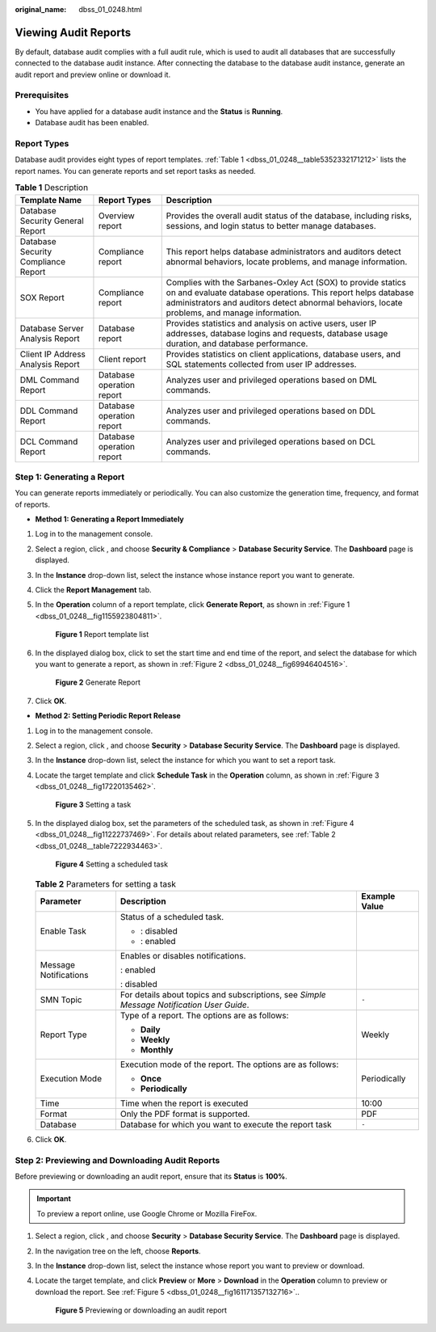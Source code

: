:original_name: dbss_01_0248.html

.. _dbss_01_0248:

Viewing Audit Reports
=====================

By default, database audit complies with a full audit rule, which is used to audit all databases that are successfully connected to the database audit instance. After connecting the database to the database audit instance, generate an audit report and preview online or download it.

Prerequisites
-------------

-  You have applied for a database audit instance and the **Status** is **Running**.
-  Database audit has been enabled.

Report Types
------------

Database audit provides eight types of report templates. :ref:`Table 1 <dbss_01_0248__table5352332171212>` lists the report names. You can generate reports and set report tasks as needed.

.. _dbss_01_0248__table5352332171212:

.. table:: **Table 1** Description

   +-------------------------------------+---------------------------+-------------------------------------------------------------------------------------------------------------------------------------------------------------------------------------------------------------------------------+
   | Template Name                       | Report Types              | Description                                                                                                                                                                                                                   |
   +=====================================+===========================+===============================================================================================================================================================================================================================+
   | Database Security General Report    | Overview report           | Provides the overall audit status of the database, including risks, sessions, and login status to better manage databases.                                                                                                    |
   +-------------------------------------+---------------------------+-------------------------------------------------------------------------------------------------------------------------------------------------------------------------------------------------------------------------------+
   | Database Security Compliance Report | Compliance report         | This report helps database administrators and auditors detect abnormal behaviors, locate problems, and manage information.                                                                                                    |
   +-------------------------------------+---------------------------+-------------------------------------------------------------------------------------------------------------------------------------------------------------------------------------------------------------------------------+
   | SOX Report                          | Compliance report         | Complies with the Sarbanes-Oxley Act (SOX) to provide statics on and evaluate database operations. This report helps database administrators and auditors detect abnormal behaviors, locate problems, and manage information. |
   +-------------------------------------+---------------------------+-------------------------------------------------------------------------------------------------------------------------------------------------------------------------------------------------------------------------------+
   | Database Server Analysis Report     | Database report           | Provides statistics and analysis on active users, user IP addresses, database logins and requests, database usage duration, and database performance.                                                                         |
   +-------------------------------------+---------------------------+-------------------------------------------------------------------------------------------------------------------------------------------------------------------------------------------------------------------------------+
   | Client IP Address Analysis Report   | Client report             | Provides statistics on client applications, database users, and SQL statements collected from user IP addresses.                                                                                                              |
   +-------------------------------------+---------------------------+-------------------------------------------------------------------------------------------------------------------------------------------------------------------------------------------------------------------------------+
   | DML Command Report                  | Database operation report | Analyzes user and privileged operations based on DML commands.                                                                                                                                                                |
   +-------------------------------------+---------------------------+-------------------------------------------------------------------------------------------------------------------------------------------------------------------------------------------------------------------------------+
   | DDL Command Report                  | Database operation report | Analyzes user and privileged operations based on DDL commands.                                                                                                                                                                |
   +-------------------------------------+---------------------------+-------------------------------------------------------------------------------------------------------------------------------------------------------------------------------------------------------------------------------+
   | DCL Command Report                  | Database operation report | Analyzes user and privileged operations based on DCL commands.                                                                                                                                                                |
   +-------------------------------------+---------------------------+-------------------------------------------------------------------------------------------------------------------------------------------------------------------------------------------------------------------------------+

Step 1: Generating a Report
---------------------------

You can generate reports immediately or periodically. You can also customize the generation time, frequency, and format of reports.

-  **Method 1: Generating a Report Immediately**

#. Log in to the management console.

#. Select a region, click |image1|, and choose **Security & Compliance** > **Database Security Service**. The **Dashboard** page is displayed.

#. In the **Instance** drop-down list, select the instance whose instance report you want to generate.

#. Click the **Report Management** tab.

#. In the **Operation** column of a report template, click **Generate Report**, as shown in :ref:`Figure 1 <dbss_01_0248__fig1155923804811>`.

   .. _dbss_01_0248__fig1155923804811:

   .. figure:: /_static/images/en-us_image_0000001581231593.png
      :alt: **Figure 1** Report template list

      **Figure 1** Report template list

#. In the displayed dialog box, click |image2| to set the start time and end time of the report, and select the database for which you want to generate a report, as shown in :ref:`Figure 2 <dbss_01_0248__fig69946404516>`.

   .. _dbss_01_0248__fig69946404516:

   .. figure:: /_static/images/en-us_image_0000001530712248.png
      :alt: **Figure 2** Generate Report

      **Figure 2** Generate Report

#. Click **OK**.

-  **Method 2: Setting Periodic Report Release**

#. Log in to the management console.

#. Select a region, click |image3|, and choose **Security** > **Database Security Service**. The **Dashboard** page is displayed.

#. In the **Instance** drop-down list, select the instance for which you want to set a report task.

#. Locate the target template and click **Schedule Task** in the **Operation** column, as shown in :ref:`Figure 3 <dbss_01_0248__fig17220135462>`.

   .. _dbss_01_0248__fig17220135462:

   .. figure:: /_static/images/en-us_image_0000001530872056.png
      :alt: **Figure 3** Setting a task

      **Figure 3** Setting a task

#. In the displayed dialog box, set the parameters of the scheduled task, as shown in :ref:`Figure 4 <dbss_01_0248__fig11222737469>`. For details about related parameters, see :ref:`Table 2 <dbss_01_0248__table7222934463>`.

   .. _dbss_01_0248__fig11222737469:

   .. figure:: /_static/images/en-us_image_0000001531037008.png
      :alt: **Figure 4** Setting a scheduled task

      **Figure 4** Setting a scheduled task

   .. _dbss_01_0248__table7222934463:

   .. table:: **Table 2** Parameters for setting a task

      +-----------------------+-------------------------------------------------------------------------------------------+-----------------------+
      | Parameter             | Description                                                                               | Example Value         |
      +=======================+===========================================================================================+=======================+
      | Enable Task           | Status of a scheduled task.                                                               | |image6|              |
      |                       |                                                                                           |                       |
      |                       | -  |image4|: disabled                                                                     |                       |
      |                       | -  |image5|: enabled                                                                      |                       |
      +-----------------------+-------------------------------------------------------------------------------------------+-----------------------+
      | Message Notifications | Enables or disables notifications.                                                        | |image9|              |
      |                       |                                                                                           |                       |
      |                       | |image7|: enabled                                                                         |                       |
      |                       |                                                                                           |                       |
      |                       | |image8|: disabled                                                                        |                       |
      +-----------------------+-------------------------------------------------------------------------------------------+-----------------------+
      | SMN Topic             | For details about topics and subscriptions, see *Simple Message Notification User Guide*. | ``-``                 |
      +-----------------------+-------------------------------------------------------------------------------------------+-----------------------+
      | Report Type           | Type of a report. The options are as follows:                                             | Weekly                |
      |                       |                                                                                           |                       |
      |                       | -  **Daily**                                                                              |                       |
      |                       | -  **Weekly**                                                                             |                       |
      |                       | -  **Monthly**                                                                            |                       |
      +-----------------------+-------------------------------------------------------------------------------------------+-----------------------+
      | Execution Mode        | Execution mode of the report. The options are as follows:                                 | Periodically          |
      |                       |                                                                                           |                       |
      |                       | -  **Once**                                                                               |                       |
      |                       | -  **Periodically**                                                                       |                       |
      +-----------------------+-------------------------------------------------------------------------------------------+-----------------------+
      | Time                  | Time when the report is executed                                                          | 10:00                 |
      +-----------------------+-------------------------------------------------------------------------------------------+-----------------------+
      | Format                | Only the PDF format is supported.                                                         | PDF                   |
      +-----------------------+-------------------------------------------------------------------------------------------+-----------------------+
      | Database              | Database for which you want to execute the report task                                    | ``-``                 |
      +-----------------------+-------------------------------------------------------------------------------------------+-----------------------+

#. Click **OK**.

Step 2: Previewing and Downloading Audit Reports
------------------------------------------------

Before previewing or downloading an audit report, ensure that its **Status** is **100%**.

.. important::

   To preview a report online, use Google Chrome or Mozilla FireFox.

#. Select a region, click |image10|, and choose **Security** > **Database Security Service**. The **Dashboard** page is displayed.

#. In the navigation tree on the left, choose **Reports**.

#. In the **Instance** drop-down list, select the instance whose report you want to preview or download.

#. Locate the target template, and click **Preview** or **More** > **Download** in the **Operation** column to preview or download the report. See :ref:`Figure 5 <dbss_01_0248__fig161171357132716>`..

   .. _dbss_01_0248__fig161171357132716:

   .. figure:: /_static/images/en-us_image_0000001581439873.png
      :alt: **Figure 5** Previewing or downloading an audit report

      **Figure 5** Previewing or downloading an audit report

.. |image1| image:: /_static/images/en-us_image_0000001529391298.png
.. |image2| image:: /_static/images/en-us_image_0000001148025398.png
.. |image3| image:: /_static/images/en-us_image_0000001074398929.png
.. |image4| image:: /_static/images/en-us_image_0000001570821361.png
.. |image5| image:: /_static/images/en-us_image_0000001581357417.png
.. |image6| image:: /_static/images/en-us_image_0000001530568420.png
.. |image7| image:: /_static/images/en-us_image_0000001581127865.png
.. |image8| image:: /_static/images/en-us_image_0000001581247597.png
.. |image9| image:: /_static/images/en-us_image_0000001581447801.png
.. |image10| image:: /_static/images/en-us_image_0000001074398929.png
